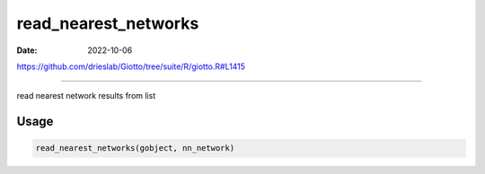 =====================
read_nearest_networks
=====================

:Date: 2022-10-06

https://github.com/drieslab/Giotto/tree/suite/R/giotto.R#L1415

===========

read nearest network results from list

Usage
=====

.. code:: r

   read_nearest_networks(gobject, nn_network)
